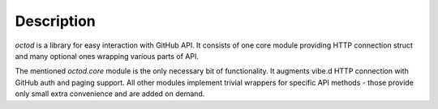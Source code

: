 Description
===========

`octod` is a library for easy interaction with GitHub API. It consists of one
core module providing HTTP connection struct and many optional ones wrapping
various parts of API.

The mentioned `octod.core` module is the only necessary bit of functionality. It
augments vibe.d HTTP connection with GitHub auth and paging support. All other
modules implement trivial wrappers for specific API methods - those provide only
small extra convenience and are added on demand.
